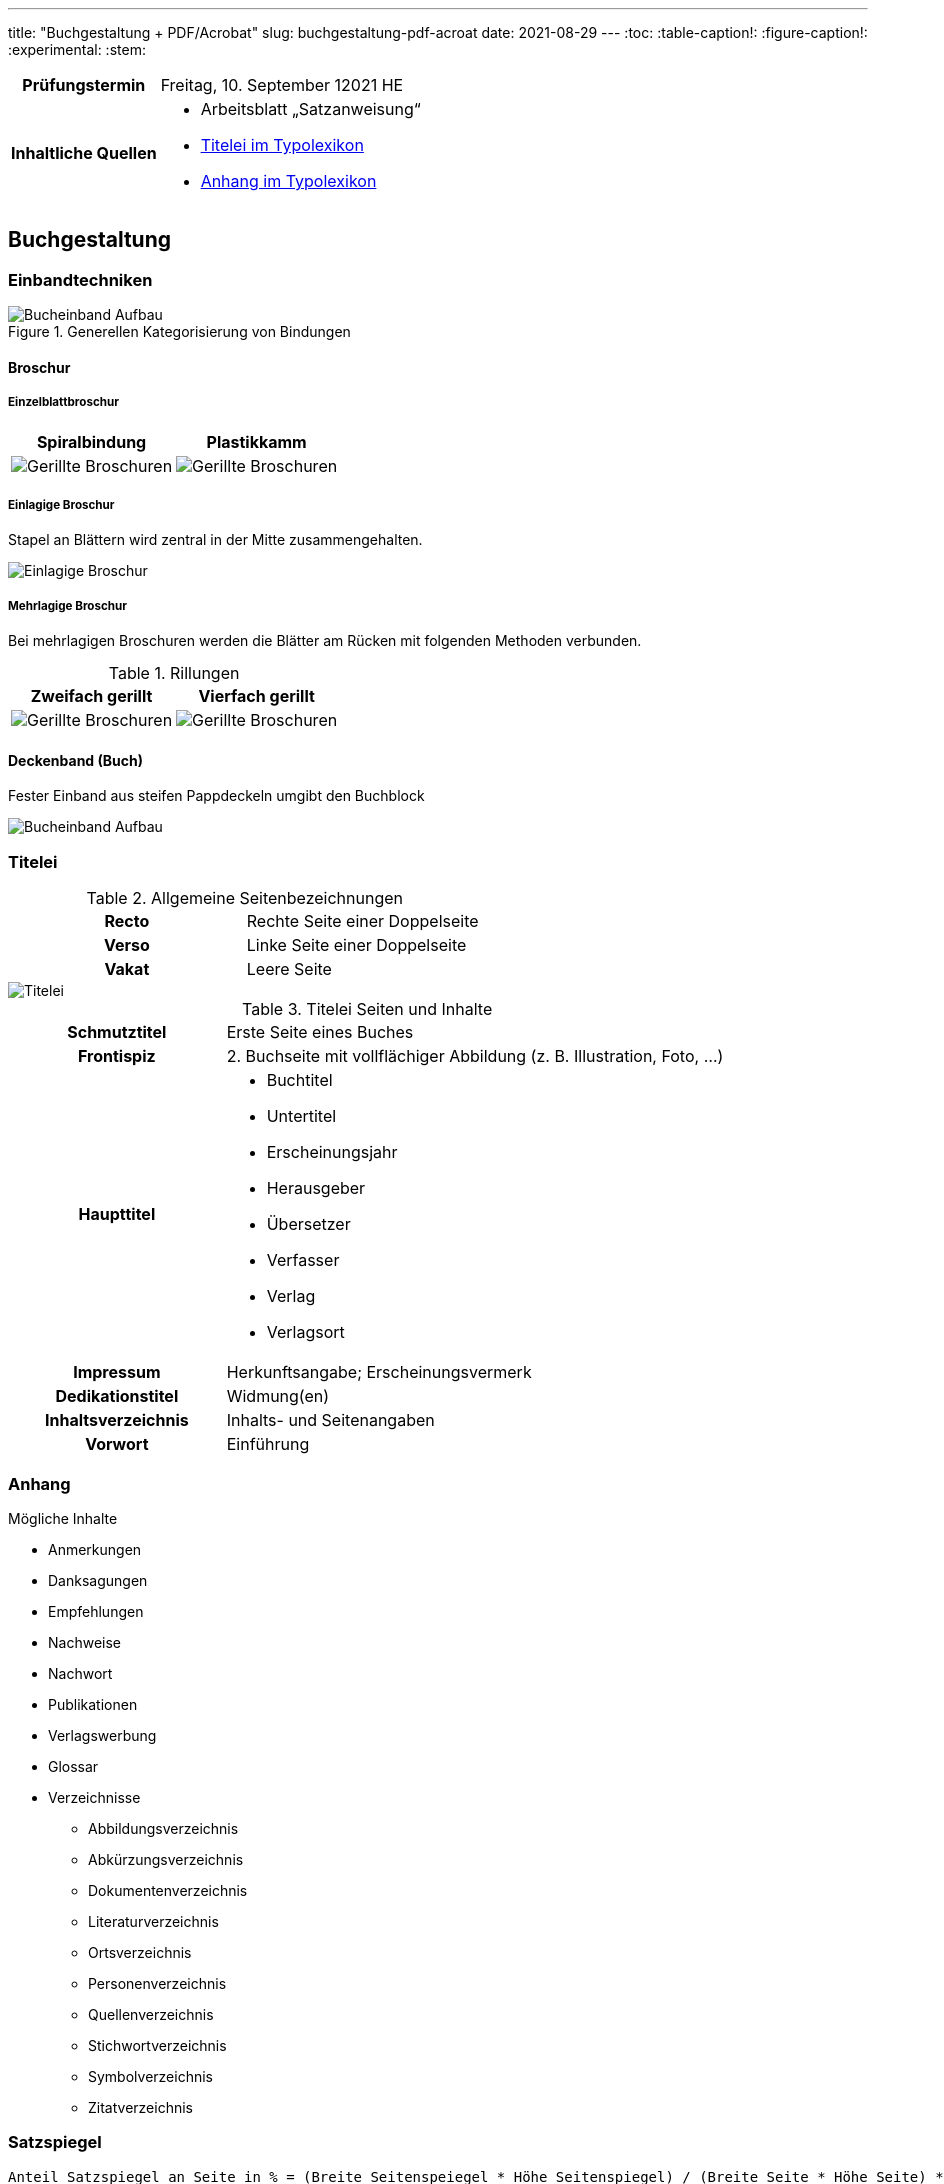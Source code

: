---
title: "Buchgestaltung + PDF/Acrobat"
slug: buchgestaltung-pdf-acroat
date: 2021-08-29
---
:toc:
// :toclevels: 5
:table-caption!:
:figure-caption!:
:experimental:
:stem:


[cols="25h,75"]
|===
| Prüfungstermin
| Freitag, 10. September 12021 HE

| Inhaltliche Quellen
a|
* Arbeitsblatt „Satzanweisung“
* https://www.typolexikon.de/titelei/[Titelei im Typolexikon, opts=nofollow]
* https://www.typolexikon.de/anhang/[Anhang im Typolexikon, opts=nofollow]
|===

== Buchgestaltung

=== Einbandtechniken
.Generellen Kategorisierung von Bindungen
image::/img/einband.png[Bucheinband Aufbau]

==== Broschur
===== Einzelblattbroschur
|===
| Spiralbindung | Plastikkamm

| image:/img/broschur-einzel-ring.png[Gerillte Broschuren]
| image:/img/broschur-einzel-plastik.png[Gerillte Broschuren]
|===

===== Einlagige Broschur
Stapel an Blättern wird zentral in der Mitte zusammengehalten.

image::/img/broschur-einlagig.png[Einlagige Broschur]

===== Mehrlagige Broschur
Bei mehrlagigen Broschuren werden die Blätter am Rücken mit folgenden Methoden verbunden.

.Rillungen
// [cols="1h,1,1h,1"]
|===
| Zweifach gerillt | Vierfach gerillt

| image:/img/broschuren-gerillt-2.png[Gerillte Broschuren]
| image:/img/broschuren-gerillt-4.png[Gerillte Broschuren]
|===

==== Deckenband (Buch)
Fester Einband aus steifen Pappdeckeln umgibt den Buchblock

image::/img/buch-einband-aufbau.png[Bucheinband Aufbau]


=== Titelei

.Allgemeine Seitenbezeichnungen
[cols="1h,1"]
|===
| Recto | Rechte Seite einer Doppelseite
| Verso | Linke Seite einer Doppelseite
| Vakat | Leere Seite
|===

image::/img/titelei.png[Titelei]

.Titelei Seiten und Inhalte
[cols="30%h,70%"]
|===
| Schmutztitel
| Erste Seite eines Buches

| Frontispiz
| 2. Buchseite mit vollflächiger Abbildung (z. B. Illustration, Foto, …)

|Haupttitel
a|
* Buchtitel
* Untertitel
* Erscheinungsjahr
* Herausgeber
* Übersetzer
* Verfasser
* Verlag
* Verlagsort

| Impressum
| Herkunftsangabe; Erscheinungsvermerk

| Dedikationstitel
| Widmung(en)

| Inhaltsverzeichnis
| Inhalts- und Seitenangaben

| Vorwort
| Einführung
|===

=== Anhang
.Mögliche Inhalte
* Anmerkungen
* Danksagungen
* Empfehlungen
* Nachweise
* Nachwort
* Publikationen
* Verlagswerbung
* Glossar
* Verzeichnisse
** Abbildungsverzeichnis
** Abkürzungsverzeichnis
** Dokumentenverzeichnis
** Literaturverzeichnis
** Ortsverzeichnis
** Personenverzeichnis
** Quellenverzeichnis
** Stichwortverzeichnis
** Symbolverzeichnis
** Zitatverzeichnis

=== Satzspiegel

// stem:[[[a,b\],[c,d\]\]]

[source]
----
Anteil Satzspiegel an Seite in % = (Breite Seitenspeiegel * Höhe Seitenspiegel) / (Breite Seite * Höhe Seite) * 100
----

=== Seitenformat

==== Ausrichtungen

===== Hochformat
Von Hochformat ist immer dann die Rede wenn: `Breite < Höhe`.

===== Querformat
Von Querformat ist immer dann die Rede wenn: `Breite > Höhe`.


==== Verhältnisse

[source]
----
SeitenBreite:SeitenHöhe => Seitenverhältnis
----

===== Goldener Schnitt
`2:3`

===== DIN Reihe
|===
| Format | Abmessung (in mm) | Verhältnis

| A4 | 210 &times; 297 | 1∶√2
| A5 | 148 &times; 210 | 1∶√2
| A6 | 105 &times; 148 | 1∶√2
|===

=== Satzanweisungen

+++
<style>
.smallcaps {
  /* font-variant: small-caps; */
  font-size: x-small;
}
</style>
+++

.Terminologie
[cols="30h,70"]
|===
| Absatzformat
| Sammlung von Attributen die die Erscheinung eines Absatzes definieren, wobei das Format absatzübergreifend definiert ist und auf eine unbegrenzte Anzahl von Absätzen angewandt werden kann, Änderungen wirken sich hierbei direkt auf alle verknüpften Absätze aus.

| Auszeichnung
a| Hervorhebungen durch Abhebung von der umliegenden Text-Erscheinung

.Beispiele
* _kursiv_
* *fett*
* K[.smallcaps]##APITÄLCHEN##
* VERSALIEN

| Paginierung
.2+| Seitennummerierung, z. B. am unteren Rand der Seite
| Pagina

| Mediävalziffern
| Ziffern, die eine Ober- oder Unterlängen besitzen

| Kolumnentitel
| Zusätzlicher Text in der Kopf- und Fußzeile

| Papierformat
| Beschnittenes Endformat, angegeben in horizontaler und vertikaler Abmessung

| Satzspiegel
| Auf der Seite genutzte Fläche, da wo der meist der Text herum fließt, umgeben von den _Stegen_, angegeben in horizontaler und vertikaler Abmessung

| Steg
a| Rand um den _Satzspiegel_ herum, die _Stege_ umschließen den _Satzspiegel_

[cols="1h,1,1h,1"]
!===
! Oben ! Kopfsteg ! Innen ! Bundsteg
! Unten ! Fußsteg ! Außen ! Außensteg
!===

| Stand
| Positionierung des Satzspiegels innerhalb des Formates

| Grundlinenraster
a| Einheitliche Linien der Schriftlinien

.Vorteile
* Zeilen auf gleicher Höhe auf mehreren Seiten
** Doppelseiten
** Vorder- & Rückseite
* Nicht-Text-Inhalte wie bspw. Bilder sind zur Orientierung ebenfalls auf Zeilenhöhe zu setzen

| Manuskript
| Textliches Dokument, welches der Inhalt des Satzes ist
|===


== PDF/Acrobat

=== Erstellung
Adobe Acrobat bietet zur PDF-Erstellung das Werkzeug btn:[Create PDF], welches folgende Optionen beinhaltet:

.Create PDF
. aus Dateien wie
.. Word
.. Excel
.. Text
. aus mehreren Dateien
.. die bereits PDFs sind
.. oder die direkt JIT zu PDFs werden
. aus einer Bildschirmaufnahme
.. eines Fensters
.. einer eigenen Auswahl
. von einem Scanner
. von einer Internetadresse
. aus der Zwischenablage
. als leere Datei


=== Einstellungen
Adobe Acrobat Distiller erlaubt die Bearbeitung von PDFs anhand der sogenannten „Settings“, diese umfassen unter anderem:

.Settings
. Schriften
.. Einbindung
. Bilder
.. Sampling
.. Kompression
.. Qualität
. Farben
.. Farbraum (CMYK, RGB)
.. Farbprofil

=== Standards
PDF wurde in verschiedenen Abwandlungen für den branchenspezifischen Einsatz spezialisiert, die einzelnen Spezifikationen werden durch die unterschiedlichen Formate beschrieben.

.Formate
[cols="1h,1"]
|===
| PDF/A
| Archivierung

| PDF/E
| Engineering

| PDF/X
| Druckindustrie

| PDF/UA
| Barrierefreiheit

| PDF/H
a| Health Care Industry

.Zum Beispiel
* Patientendaten
|===

=== Versionen
Die _minor version_ plus 1 einer PDF-Version entspricht in der Regel der zugehörigen, zeitgleichen _major version_ des Adobe Produktes Acrobat.

[source, JavaScript]
----
AdobeAcrobat.version.major === PDF.version.minor + 1
----

.Zusammenhang zwischen Acrobat- und PDF-Versionen
|===
| PDF | Adobe Acrobat

| PDF 1.0 | Adobe Acrobat 1.x
| PDF 1.1 | Adobe Acrobat 2.x
| PDF 1.2 | Adobe Acrobat 3.x
| PDF 1.3 | Adobe Acrobat 4.x
| PDF 1.4 | Adobe Acrobat 5.x
| PDF 1.5 | Adobe Acrobat 6.x
| PDF 1.6 | Adobe Acrobat 7.x
| PDF 1.7 | Adobe Acrobat 8; 9; X; XI
| PDF 2.0 | Adobe Acrobat
|===

=== Preflight
Im Rahmen der Druckdatenkontrolle in der Druckvorstufe sollten folgende Parameter der zu prüfenden Datei auf entsprechende Richtigkeit geprüft werden, helfen kann hier vor allem das menu:Werkzeug[Druckproduktion > Preflight].

* *Automatisch*
** PDF-Standard
** PDF-Version
** Farbraum
** Farbprofil
** Bildgröße
** Anschnitt
** PDF-Boxen
** Haarlinien
* *Optische Kontrolle*
** Rechtschreibung
** Verschiebungen von Elementen
** Typografie


=== Interaktivität
PDFs lassen sich durch verschiedene interaktive Elemente interaktiv gestalten, so lassen sich beispielsweise Formulare erbauen, zusammengehörige Formularfelder beinhalten beispielsweise:

* Hyperlinks
** Web-Links
** E-Mail (`mailto`)
* Medien-Inhalte
** Video
** Audio

.Interaktive Elemente
+++
<p><input type="text" placeholder="Textfeld"></p>
<p>
  <input type="radio" id="input-radio-id-1" name="input-radio-name">
  <label for="input-radio-id-1">Radio-Button</label>
  <input type="radio" id="input-radio-id-2" name="input-radio-name">
  <label for="input-radio-id-2">Radio-Button</label>
</p>
<p>
  <input type="checkbox" id="input-checkbox">
  <label for="input-checkbox">Checkbox</label>
</p>
<p>
  <select>
    <option>Drop Down Option</option>
    <option>Drop Down Option</option>
    <option>Drop Down Option</option>
  </select>
</p>
+++
